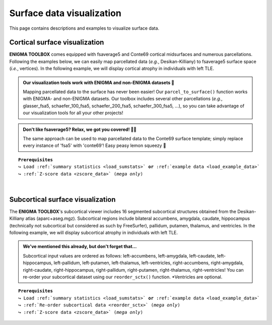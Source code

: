 .. _surf_visualization:

.. title:: Visualization tools

Surface data visualization
======================================

This page contains descriptions and examples to visualize surface data.


Cortical surface visualization
-----------------------------------
**ENIGMA TOOLBOX** comes equipped with fsaverage5 and Conte69 cortical midsurfaces and numerous parcellations.   
Following the examples below, we can easily map parcellated data (*e.g.*, Desikan-Killiany) to fsaverage5 surface space (*i.e.*, vertices).
In the following example, we will display cortical atrophy in individuals with left TLE.

.. admonition:: Our visualization tools work with ENIGMA and non-ENIGMA datasets 👀

     Mapping parcellated data to the surface has never been easier! Our ``parcel_to_surface()`` function works with ENIGMA- and non-ENIGMA datasets. Our toolbox includes several
     other parcellations (*e.g.*, glasser_fsa5, schaefer_100_fsa5, schaefer_200_fsa5, schaefer_300_fsa5, ...), so you can take advantage of
     our visualization tools for all your other projects!

.. admonition:: Don't like fsaverage5? Relax, we got you covered! 🛀🏾

     The same approach can be used to map parcellated data to the Conte69 surface template; simply replace every instance of 'fsa5' with 'conte69'!
     Easy peasy lemon squeezy 🍋

.. parsed-literal:: 

     **Prerequisites**
     ↪ Load :ref:`summary statistics <load_sumstats>` **or** :ref:`example data <load_example_data>`
     ↪ :ref:`Z-score data <zscore_data>` (*mega only*)
     
.. tabs::

   .. code-tab:: py **Python** | meta

        >>> from enigmatoolbox.utils.parcellation import parcel_to_surface
        >>> from enigmatoolbox.plotting import plot_cortical

        >>> # Map parcellated data to the surface
        >>> CT_d_fsa5 = parcel_to_surface(CT_d, 'aparc_fsa5')

        >>> # Project the results on the surface brain
        >>> plot_cortical(array_name=CT_d_fsa5, surface_name="fsa5", size=(800, 400),
        ...               cmap='RdBu_r', color_bar=True, color_range=(-0.5, 0.5))

   .. code-tab:: matlab **Matlab** | meta

        % Map parcellated data to the surface
        CT_d_fsa5 = parcel_to_surface(CT_d, 'aparc_fsa5');

        % Project the results on the surface brain
        f = figure,
            plot_cortical(CT_d_fsa5, 'surface_name', 'fsa5', 'color_range', ...
                          [-0.5 0.5], 'cmap', 'RdBu_r') 

   .. tab:: ⤎ ⤏

          | ⤎ If you have **meta**-analysis data (*e.g.*, summary statistics)
          | ⤏ If you have individual site or **mega**-analysis data

   .. code-tab:: py **Python** | mega
       
        >>> from enigmatoolbox.utils.parcellation import parcel_to_surface
        >>> from enigmatoolbox.plotting import plot_cortical

        >>> # Before visualizing the data, we need to map the parcellated data to the surface
        >>> CT_z_mean_fsa5 = parcel_to_surface(CT_z_mean, 'aparc_fsa5')

        >>> # Project the results on the surface brain
        >>> plot_cortical(array_name=CT_z_mean_fsa5, surface_name="fsa5", size=(800, 400),
        >>>               cmap='Blues_r', color_bar=True, color_range=(-2, 0))

   .. code-tab:: matlab **Matlab** | mega

        % Map parcellated data to the surface
        CT_d_fsa5 = parcel_to_surface(CT_z_mean{:, :}, 'aparc_fsa5');

        % Project the results on the surface brain
        f = figure,
            plot_cortical(CT_z_mean_fsa5, 'surface_name', 'fsa5', 'color_range', ...
                          [-2 0], 'cmap', 'Blues_r')

.. image:: ./examples/example_figs/d_ctx.png
    :align: center


|


Subcortical surface visualization
---------------------------------------
The **ENIGMA TOOLBOX**'s subcortical viewer includes 16 segmented subcortical structures obtained from the Desikan-Killiany atlas (aparc+aseg.mgz). 
Subcortical regions include bilateral accumbens, amygdala, caudate, hippocampus (technically not subcortical but considered as such by FreeSurfer), 
pallidum, putamen, thalamus, and ventricles. In the following example,
we will display subcortical atrophy in individuals with left TLE.

.. admonition:: We've mentioned this already, but don't forget that...

     Subcortical input values are ordered as follows: left-accumbens, left-amygdala, left-caudate, left-hippocampus, 
     left-pallidum, left-putamen, left-thalamus, left-ventricles, right-accumbens, right-amygdala, right-caudate, right-hippocampus, 
     right-pallidum, right-putamen, right-thalamus, right-ventricles! You can re-order your subcortical dataset using our ``reorder_sctx()`` function. 
     \*Ventricles are optional.

.. parsed-literal:: 

     **Prerequisites**
     ↪ Load :ref:`summary statistics <load_sumstats>` **or** :ref:`example data <load_example_data>`
     ↪ :ref:`Re-order subcortical data <reorder_sctx>` (*mega only*)
     ↪ :ref:`Z-score data <zscore_data>` (*mega only*)

.. tabs::

   .. code-tab:: py **Python** | meta

        >>> from enigmatoolbox.plotting import plot_subcortical

        >>> # Project the results on the surface brain
        >>> plot_subcortical(array_name=SV_d, size=(800, 400),
        ...                  cmap='RdBu_r', color_bar=True, color_range=(-0.5, 0.5))

   .. code-tab:: matlab **Matlab** | meta

        % Project the results on the surface brain
        f = figure,
            plot_subcortical(SV_d, 'color_range', [-0.5 0.5], 'cmap', 'RdBu_r')

   .. tab:: ⤎ ⤏

          | ⤎ If you have **meta**-analysis data (*e.g.*, summary statistics)
          | ⤏ If you have individual site or **mega**-analysis data

   .. code-tab:: py **Python** | mega

        >>> from enigmatoolbox.plotting import plot_subcortical

        >>> # Project the results on the surface brain
        >>> plot_subcortical(array_name=SV_z_mean, size=(800, 400),
        >>>                  cmap='Blues_r', color_bar=True, color_range=(-3, 0))

   .. code-tab:: matlab **Matlab** | meta

        % Project the results on the surface brain
        f = figure,
            plot_subcortical(SV_z_mean{:, :}, 'color_range', [-2 1], 'cmap', 'Blues_r')

.. image:: ./examples/example_figs/d_sctx.png
    :align: center
